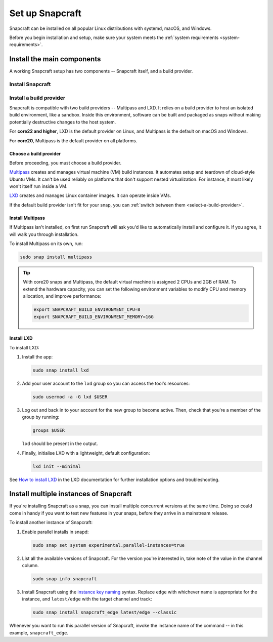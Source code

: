 .. _install-snapcraft:

Set up Snapcraft
================

Snapcraft can be installed on all popular Linux distributions with systemd,
macOS, and Windows.

Before you begin installation and setup, make sure your system meets the
:ref:`system requirements <system-requirements>`.


Install the main components
---------------------------

A working Snapcraft setup has two components -- Snapcraft itself, and a build
provider.


Install Snapcraft
~~~~~~~~~~~~~~~~~

.. tabs::

  .. group-tab:: Linux

    If your Linux distribution has snapd installed, the easiest way to install
    Snapcraft is from the Snap Store:

    .. code:: bash

      sudo snap install snapcraft --classic


  .. group-tab:: macOS

    #. `Install Brew <https://brew.sh#install>`_.
    #. Install Snapcraft:

       .. code:: bash

        brew install snapcraft

  .. group-tab:: Windows

    #. `Install WSL2 with Ubuntu 20.04 or higher
       <https://learn.microsoft.com/en-us/windows/wsl/install#install-wsl-command>`_.
    #. In WSL2, install Snapcraft:

       .. code:: bash

         sudo snap install snapcraft


Install a build provider
~~~~~~~~~~~~~~~~~~~~~~~~

Snapcraft is compatible with two build providers -- Multipass and LXD. It
relies on a build provider to host an isolated build environment, like a
sandbox. Inside this environment, software can be built and packaged as snaps
without making potentially destructive changes to the host system.

For **core22 and higher**, LXD is the default provider on Linux, and Multipass
is the default on macOS and Windows.

For **core20**, Multipass is the default provider on all platforms.


Choose a build provider
^^^^^^^^^^^^^^^^^^^^^^^

Before proceeding, you must choose a build provider.

`Multipass <https://multipass.run>`_ creates and manages virtual machine (VM)
build instances. It automates setup and teardown of cloud-style Ubuntu VMs. It
can't be used reliably on platforms that don't support nested virtualization.
For instance, it most likely won't itself run inside a VM.

`LXD <https://linuxcontainers.org/lxd/introduction>`_ creates and manages Linux
container images. It can operate inside VMs.

If the default build provider isn't fit for your snap, you can
:ref:`switch between them <select-a-build-provider>`.


Install Multipass
^^^^^^^^^^^^^^^^^

If Multipass isn't installed, on first run Snapcraft will ask you'd like to
automatically install and configure it. If you agree, it will walk you through
installation.

.. If Multipass isn't installed while running in a non-interactive mode
.. (running from a CI/CD pipeline), snapcraft will log an error and exit.

To install Multipass on its own, run:

.. code:: bash

  sudo snap install multipass

.. tip::

  With core20 snaps and Multipass, the default virtual machine is assigned 2
  CPUs and 2GB of RAM. To extend the hardware capacity, you can set the
  following environment variables to modify CPU and memory allocation, and
  improve performance:

  .. code:: bash

    export SNAPCRAFT_BUILD_ENVIRONMENT_CPU=8
    export SNAPCRAFT_BUILD_ENVIRONMENT_MEMORY=16G


Install LXD
^^^^^^^^^^^

To install LXD:

#. Install the app:

   .. code:: bash

     sudo snap install lxd

#. Add your user account to the ``lxd`` group so you can access the tool's
   resources:

   .. code:: bash

     sudo usermod -a -G lxd $USER

#. Log out and back in to your account for the new group to become
   active. Then, check that you're a member of the group by running:

   .. code:: bash

     groups $USER

   ``lxd`` should be present in the output.

#. Finally, initialise LXD with a lightweight, default configuration:

   .. code:: bash

     lxd init --minimal

See `How to install LXD
<https://documentation.ubuntu.com/lxd/en/latest/installing/#installing>`_ in
the LXD documentation for further installation options and troubleshooting.


Install multiple instances of Snapcraft
---------------------------------------

If you're installing Snapcraft as a snap, you can install multiple concurrent
versions at the same time. Doing so could come in handy if you want to test new
features in your snaps, before they arrive in a mainstream release.

To install another instance of Snapcraft:

#. Enable parallel installs in snapd:

   .. code:: bash

     sudo snap set system experimental.parallel-instances=true

#. List all the available versions of Snapcraft. For the version you're
   interested in, take note of the value in the channel column.

   .. code:: bash

     sudo snap info snapcraft

#. Install Snapcraft using the `instance key naming
   <https://snapcraft.io/docs/parallel-installs#heading--naming>`_ syntax.
   Replace ``edge`` with whichever name is appropriate for the instance, and
   ``latest/edge`` with the target channel and track:

   .. code:: bash

     sudo snap install snapcraft_edge latest/edge --classic

Whenever you want to run this parallel version of Snapcraft, invoke the
instance name of the command -- in this example, ``snapcraft_edge``.
